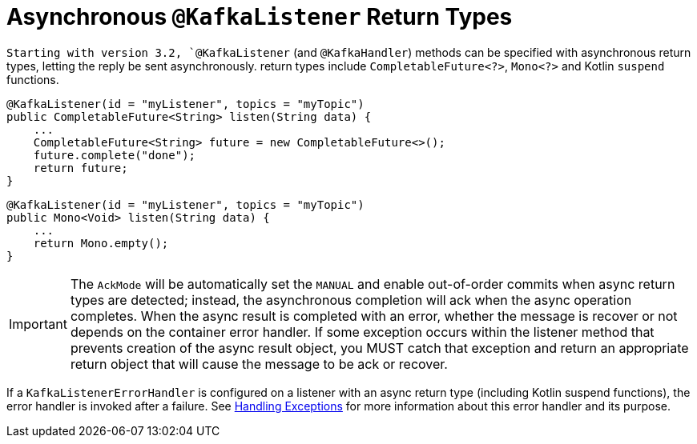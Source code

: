 [[async-returns]]
= Asynchronous `@KafkaListener` Return Types

`Starting with version 3.2, `@KafkaListener` (and `@KafkaHandler`) methods can be specified with asynchronous return types, letting the reply be sent asynchronously.
return types include `CompletableFuture<?>`, `Mono<?>` and Kotlin `suspend` functions.

[source, java]
----
@KafkaListener(id = "myListener", topics = "myTopic")
public CompletableFuture<String> listen(String data) {
    ...
    CompletableFuture<String> future = new CompletableFuture<>();
    future.complete("done");
    return future;
}
----

[source, java]
----
@KafkaListener(id = "myListener", topics = "myTopic")
public Mono<Void> listen(String data) {
    ...
    return Mono.empty();
}
----

IMPORTANT: The `AckMode` will be automatically set the `MANUAL` and enable out-of-order commits when async return types are detected; instead, the asynchronous completion will ack when the async operation completes.
When the async result is completed with an error, whether the message is recover or not depends on the container error handler.
If some exception occurs within the listener method that prevents creation of the async result object, you MUST catch that exception and return an appropriate return object that will cause the message to be ack or recover.

If a `KafkaListenerErrorHandler` is configured on a listener with an async return type (including Kotlin suspend functions), the error handler is invoked after a failure.
See xref:kafka/annotation-error-handling.adoc[Handling Exceptions] for more information about this error handler and its purpose.
